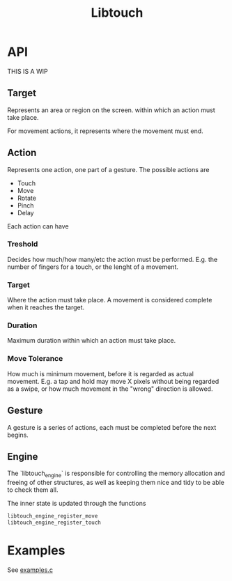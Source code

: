 #+TITLE: Libtouch
#+DESCRIPTION: Libtouch is a library for touch gestures created under the guidance of the Sway project.

* API
THIS IS A WIP
** Target
Represents an area or region on the screen. within which an action must take place.

For movement actions, it represents where the movement must end.
** Action
Represents one action, one part of a gesture.
The possible actions are
- Touch
- Move
- Rotate
- Pinch
- Delay
Each action can have
*** Treshold
Decides how much/how many/etc the action must be performed. E.g. the number of fingers for a touch, or the lenght of a movement.
*** Target
Where the action must take place. A movement is considered complete when it reaches the target.
*** Duration
Maximum duration within which an action must take place.
*** Move Tolerance
How much is minimum movement, before it is regarded as actual movement. E.g. a tap and hold may move X pixels without being regarded as a swipe, or how much movement in the "wrong" direction is allowed.
** Gesture
A gesture is a series of actions, each must be completed before the next begins.
** Engine
The `libtouch_engine` is responsible for controlling the memory allocation and freeing of other structures, as well as keeping them nice and tidy to be able to check them all.

The inner state is updated through the functions

#+BEGIN_SRC C
libtouch_engine_register_move
libtouch_engine_register_touch
#+END_SRC

* Examples
See [[file:examples.c][examples.c]]
